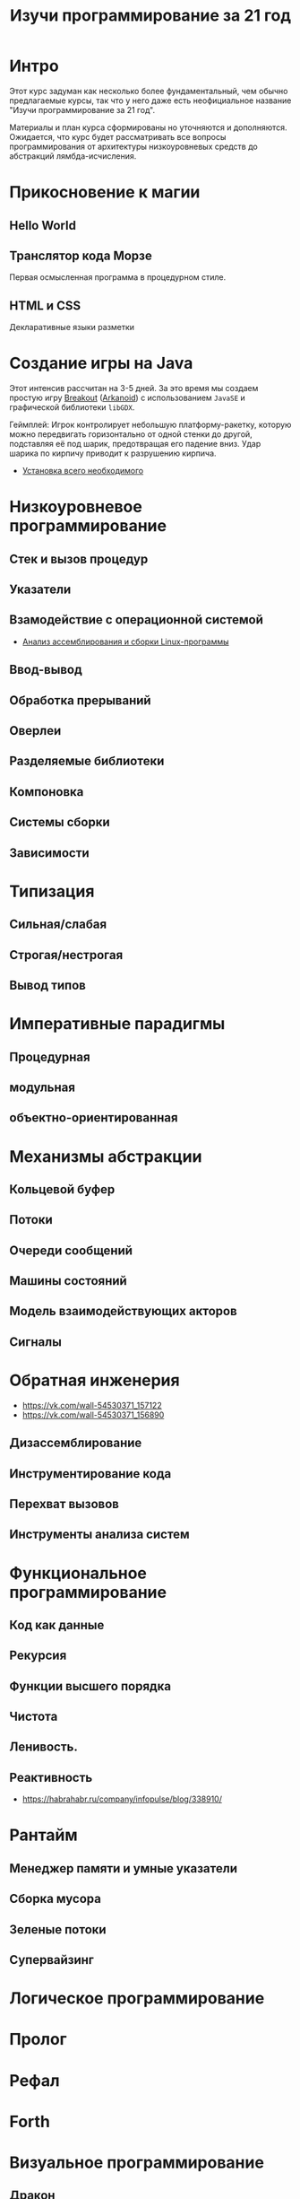 #+STARTUP: showall indent hidestars
#+TOC: headlines 3

#+TITLE: Изучи программирование за 21 год

* Интро

Этот курс задуман как несколько более фундаментальный, чем обычно предлагаемые курсы,
так что у него даже есть неофициальное название "Изучи программирование за 21 год".

Материалы и план курса сформированы но уточняются и дополняются. Ожидается, что курс
будет рассматривать все вопросы программирования от архитектуры низкоуровневых средств
до абстракций лямбда-исчисления.

* Прикосновение к магии
** Hello World
** Транслятор кода Морзе
Первая осмысленная программа в процедурном стиле.
** HTML и CSS
Декларативные языки разметки
* Создание игры на Java

Этот интенсив рассчитан на 3-5 дней. За это время мы создаем простую игру [[https://ru.wikipedia.org/wiki/Breakout_(%D0%B8%D0%B3%D1%80%D0%B0)][Breakout]]
([[https://ru.wikipedia.org/wiki/Arkanoid][Arkanoid]]) с использованием ~JavaSE~ и графической библиотеки ~libGDX~.

Геймплей: Игрок контролирует небольшую платформу-ракетку, которую можно передвигать
горизонтально от одной стенки до другой, подставляя её под шарик, предотвращая его
падение вниз. Удар шарика по кирпичу приводит к разрушению кирпича.

- [[file:../lrn/java/setup.org][Установка всего необходимого]]

* Низкоуровневое программирование
** Стек и вызов процедур
** Указатели
** Взамодействие с операционной системой
- [[file:../lrn/asm/cmd.org][Анализ ассемблирования и сборки Linux-программы]]
** Ввод-вывод
** Обработка прерываний
** Оверлеи
** Разделяемые библиотеки
** Компоновка
** Системы сборки
** Зависимости
* Типизация
** Сильная/слабая
** Строгая/нестрогая
** Вывод типов
* Императивные парадигмы
** Процедурная
** модульная
** объектно-ориентированная
* Механизмы абстракции
** Кольцевой буфер
** Потоки
** Очереди сообщений
** Машины состояний
** Модель взаимодействующих акторов
** Сигналы
* Обратная инженерия
- https://vk.com/wall-54530371_157122
- https://vk.com/wall-54530371_156890
** Дизассемблирование
** Инструментирование кода
** Перехват вызовов
** Инструменты анализа систем
* Функциональное программирование
** Код как данные
** Рекурсия
** Функции высшего порядка
** Чистота
** Ленивость.
** Реактивность
- https://habrahabr.ru/company/infopulse/blog/338910/
* Рантайм
** Менеджер памяти и умные указатели
** Сборка мусора
** Зеленые потоки
** Супервайзинг
* Логическое программирование
* Пролог
* Рефал
* Forth
* Визуальное программирование
** Дракон
* Написание языков и виртуальных машин
** Создание компилятора
** Написание среды времени выполнения
* Распределенные системы
** Топология сетей
- https://habrahabr.ru/post/340626/
* Самообучающиеся системы
** Линейная регрессия
** Кластеризация
** Деревья решений
** Нейронные сети и их обучение
- https://geektimes.ru/post/84015/
- https://habrahabr.ru/post/312450/
- https://proglib.io/p/neural-nets-guide/
- https://proglib.io/p/intro-to-deep-learning/
- https://habrahabr.ru/company/neurodatalab/blog/336218/
** Динамическое программирование
** Генетическое программирование
